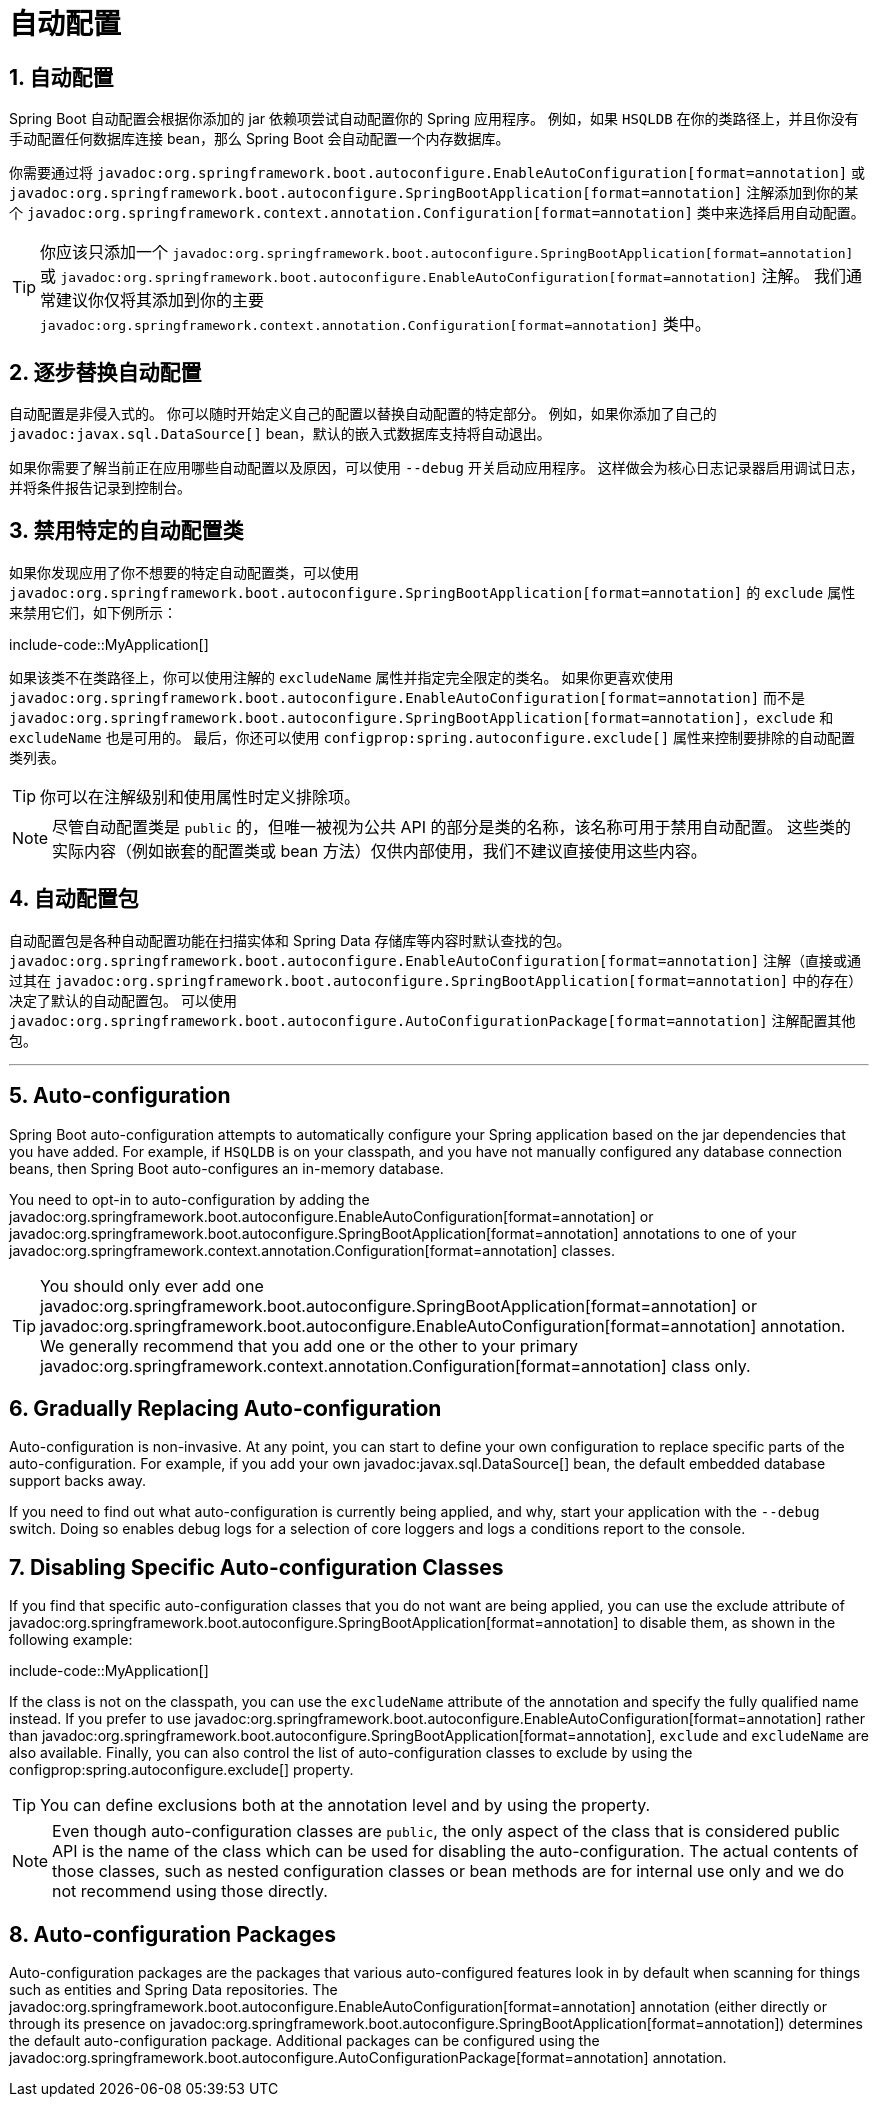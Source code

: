 = 自动配置
:encoding: utf-8
:numbered:

[[using.auto-configuration]]
== 自动配置
Spring Boot 自动配置会根据你添加的 jar 依赖项尝试自动配置你的 Spring 应用程序。
例如，如果 `HSQLDB` 在你的类路径上，并且你没有手动配置任何数据库连接 bean，那么 Spring Boot 会自动配置一个内存数据库。

你需要通过将 `javadoc:org.springframework.boot.autoconfigure.EnableAutoConfiguration[format=annotation]` 或 `javadoc:org.springframework.boot.autoconfigure.SpringBootApplication[format=annotation]` 注解添加到你的某个 `javadoc:org.springframework.context.annotation.Configuration[format=annotation]` 类中来选择启用自动配置。

TIP: 你应该只添加一个 `javadoc:org.springframework.boot.autoconfigure.SpringBootApplication[format=annotation]` 或 `javadoc:org.springframework.boot.autoconfigure.EnableAutoConfiguration[format=annotation]` 注解。
我们通常建议你仅将其添加到你的主要 `javadoc:org.springframework.context.annotation.Configuration[format=annotation]` 类中。

[[using.auto-configuration.replacing]]
== 逐步替换自动配置
自动配置是非侵入式的。
你可以随时开始定义自己的配置以替换自动配置的特定部分。
例如，如果你添加了自己的 `javadoc:javax.sql.DataSource[]` bean，默认的嵌入式数据库支持将自动退出。

如果你需要了解当前正在应用哪些自动配置以及原因，可以使用 `--debug` 开关启动应用程序。
这样做会为核心日志记录器启用调试日志，并将条件报告记录到控制台。

[[using.auto-configuration.disabling-specific]]
== 禁用特定的自动配置类
如果你发现应用了你不想要的特定自动配置类，可以使用 `javadoc:org.springframework.boot.autoconfigure.SpringBootApplication[format=annotation]` 的 `exclude` 属性来禁用它们，如下例所示：

include-code::MyApplication[]

如果该类不在类路径上，你可以使用注解的 `excludeName` 属性并指定完全限定的类名。
如果你更喜欢使用 `javadoc:org.springframework.boot.autoconfigure.EnableAutoConfiguration[format=annotation]` 而不是 `javadoc:org.springframework.boot.autoconfigure.SpringBootApplication[format=annotation]`，`exclude` 和 `excludeName` 也是可用的。
最后，你还可以使用 `configprop:spring.autoconfigure.exclude[]` 属性来控制要排除的自动配置类列表。

TIP: 你可以在注解级别和使用属性时定义排除项。

NOTE: 尽管自动配置类是 `public` 的，但唯一被视为公共 API 的部分是类的名称，该名称可用于禁用自动配置。
这些类的实际内容（例如嵌套的配置类或 bean 方法）仅供内部使用，我们不建议直接使用这些内容。

[[using.auto-configuration.packages]]
== 自动配置包
自动配置包是各种自动配置功能在扫描实体和 Spring Data 存储库等内容时默认查找的包。
`javadoc:org.springframework.boot.autoconfigure.EnableAutoConfiguration[format=annotation]` 注解（直接或通过其在 `javadoc:org.springframework.boot.autoconfigure.SpringBootApplication[format=annotation]` 中的存在）决定了默认的自动配置包。
可以使用 `javadoc:org.springframework.boot.autoconfigure.AutoConfigurationPackage[format=annotation]` 注解配置其他包。

'''

== Auto-configuration
Spring Boot auto-configuration attempts to automatically configure your Spring application based on the jar dependencies that you have added.
For example, if `HSQLDB` is on your classpath, and you have not manually configured any database connection beans, then Spring Boot auto-configures an in-memory database.

You need to opt-in to auto-configuration by adding the javadoc:org.springframework.boot.autoconfigure.EnableAutoConfiguration[format=annotation] or javadoc:org.springframework.boot.autoconfigure.SpringBootApplication[format=annotation] annotations to one of your javadoc:org.springframework.context.annotation.Configuration[format=annotation] classes.

TIP: You should only ever add one javadoc:org.springframework.boot.autoconfigure.SpringBootApplication[format=annotation] or javadoc:org.springframework.boot.autoconfigure.EnableAutoConfiguration[format=annotation] annotation.
We generally recommend that you add one or the other to your primary javadoc:org.springframework.context.annotation.Configuration[format=annotation] class only.

[[using.auto-configuration.replacing]]
== Gradually Replacing Auto-configuration
Auto-configuration is non-invasive.
At any point, you can start to define your own configuration to replace specific parts of the auto-configuration.
For example, if you add your own javadoc:javax.sql.DataSource[] bean, the default embedded database support backs away.

If you need to find out what auto-configuration is currently being applied, and why, start your application with the `--debug` switch.
Doing so enables debug logs for a selection of core loggers and logs a conditions report to the console.

[[using.auto-configuration.disabling-specific]]
== Disabling Specific Auto-configuration Classes
If you find that specific auto-configuration classes that you do not want are being applied, you can use the exclude attribute of javadoc:org.springframework.boot.autoconfigure.SpringBootApplication[format=annotation] to disable them, as shown in the following example:

include-code::MyApplication[]

If the class is not on the classpath, you can use the `excludeName` attribute of the annotation and specify the fully qualified name instead.
If you prefer to use javadoc:org.springframework.boot.autoconfigure.EnableAutoConfiguration[format=annotation] rather than javadoc:org.springframework.boot.autoconfigure.SpringBootApplication[format=annotation], `exclude` and `excludeName` are also available.
Finally, you can also control the list of auto-configuration classes to exclude by using the configprop:spring.autoconfigure.exclude[] property.

TIP: You can define exclusions both at the annotation level and by using the property.

NOTE: Even though auto-configuration classes are `public`, the only aspect of the class that is considered public API is the name of the class which can be used for disabling the auto-configuration.
The actual contents of those classes, such as nested configuration classes or bean methods are for internal use only and we do not recommend using those directly.

[[using.auto-configuration.packages]]
== Auto-configuration Packages
Auto-configuration packages are the packages that various auto-configured features look in by default when scanning for things such as entities and Spring Data repositories.
The javadoc:org.springframework.boot.autoconfigure.EnableAutoConfiguration[format=annotation] annotation (either directly or through its presence on javadoc:org.springframework.boot.autoconfigure.SpringBootApplication[format=annotation]) determines the default auto-configuration package.
Additional packages can be configured using the javadoc:org.springframework.boot.autoconfigure.AutoConfigurationPackage[format=annotation] annotation.
